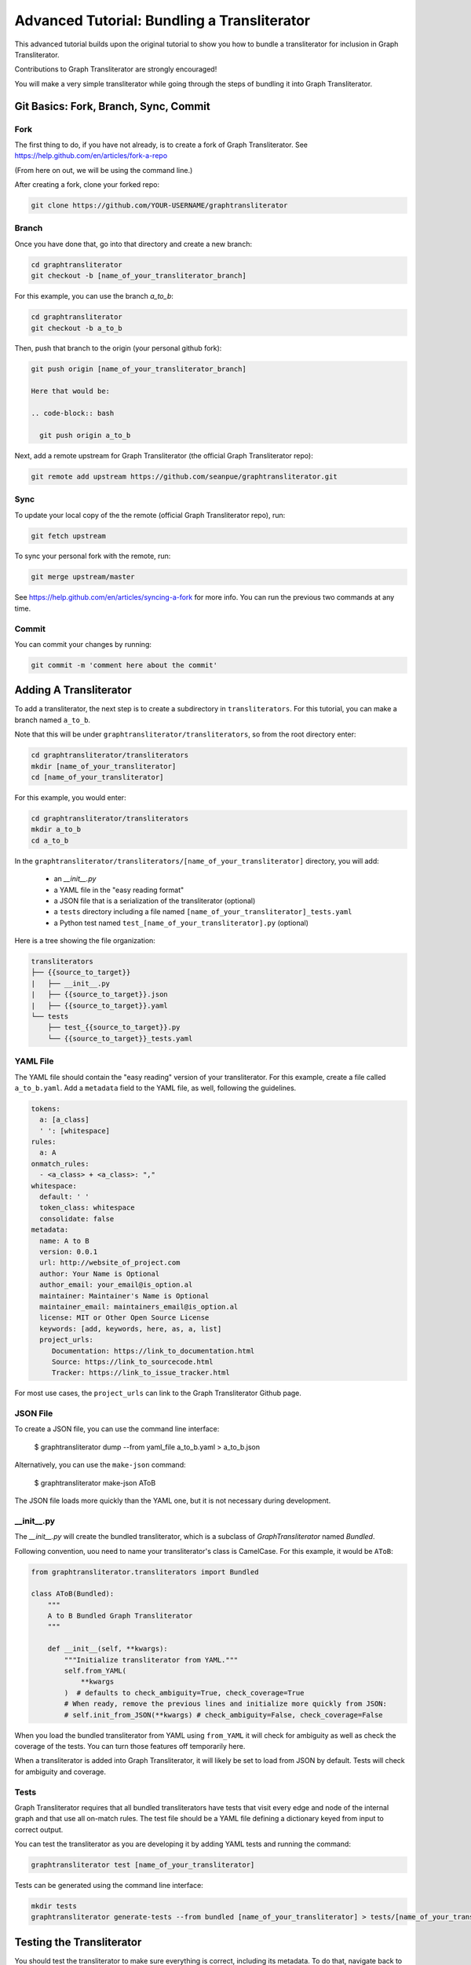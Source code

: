 .. -------------------------------------------------------------------------------------
.. Note:
..     This is a documentation source file for Graph Transliterator.
..     Certain links and other features will not be accessible from here.
.. Links:
..     - Documentation: https://graphtransliterator.readthedocs.org
..     - PyPI: https://pypi.org/project/graphtransliterator/
..     - Repository: https://github.com/seanpue/graphtransliterator/
.. -------------------------------------------------------------------------------------

.. _`Advanced Tutorial`:

============================================
Advanced Tutorial: Bundling a Transliterator
============================================

This advanced tutorial builds upon the original tutorial to show you how to bundle a
transliterator for inclusion in Graph Transliterator.

Contributions to Graph Transliterator are strongly encouraged!

You will make a very simple transliterator while going through the steps of bundling it
into Graph Transliterator.

Git Basics: Fork, Branch, Sync, Commit
======================================

Fork
----

The first thing to do, if you have not already, is to create a fork of Graph
Transliterator.  See https://help.github.com/en/articles/fork-a-repo

(From here on out, we will be using the command line.)

After creating a fork, clone your forked repo:

.. code-block:: bash

  git clone https://github.com/YOUR-USERNAME/graphtransliterator

Branch
------

Once you have done that, go into that directory and create a new branch:

.. code-block:: bash

  cd graphtransliterator
  git checkout -b [name_of_your_transliterator_branch]

For this example, you can use the branch `a_to_b`:

.. code-block:: bash

  cd graphtransliterator
  git checkout -b a_to_b

Then, push that branch to the origin (your personal github fork):

.. code-block:: bash

  git push origin [name_of_your_transliterator_branch]

  Here that would be:

  .. code-block:: bash

    git push origin a_to_b


Next, add a remote upstream for Graph Transliterator (the official Graph Transliterator
repo):

.. code-block:: bash

    git remote add upstream https://github.com/seanpue/graphtransliterator.git

Sync
----

To update your local copy of the the remote (official Graph Transliterator repo), run:

.. code-block:: bash

    git fetch upstream

To sync your personal fork with the remote, run:

.. code-block:: bash

    git merge upstream/master

See https://help.github.com/en/articles/syncing-a-fork for more info.
You can run the previous two commands at any time.

Commit
------

You can commit your changes by running:

.. code-block:: bash

    git commit -m 'comment here about the commit'

Adding A Transliterator
=======================

To add a transliterator, the next step is to create a subdirectory in
``transliterators``.  For this tutorial, you can make a branch named ``a_to_b``.

Note that this will be under ``graphtransliterator/transliterators``, so from the
root directory enter:

.. code-block:: bash

    cd graphtransliterator/transliterators
    mkdir [name_of_your_transliterator]
    cd [name_of_your_transliterator]

For this example, you would enter:


.. code-block:: bash


    cd graphtransliterator/transliterators
    mkdir a_to_b
    cd a_to_b


In the ``graphtransliterator/transliterators/[name_of_your_transliterator]`` directory,
you will add:

  - an `__init__.py`
  - a YAML file in the "easy reading format"
  - a JSON file that is a serialization of the transliterator (optional)
  - a ``tests`` directory including a file named ``[name_of_your_transliterator]_tests.yaml``
  - a Python test named ``test_[name_of_your_transliterator].py`` (optional)

Here is a tree showing the file organization:

.. code::

  transliterators
  ├── {{source_to_target}}
  |   ├── __init__.py
  |   ├── {{source_to_target}}.json
  |   ├── {{source_to_target}}.yaml
  └── tests
      ├── test_{{source_to_target}}.py
      └── {{source_to_target}}_tests.yaml

YAML File
---------

The YAML file should contain the "easy reading" version of your transliterator.
For this example, create a file called ``a_to_b.yaml``.  Add a ``metadata`` field to the
YAML file, as well, following the guidelines.

.. code-block:: yaml

  tokens:
    a: [a_class]
    ' ': [whitespace]
  rules:
    a: A
  onmatch_rules:
    - <a_class> + <a_class>: ","
  whitespace:
    default: ' '
    token_class: whitespace
    consolidate: false
  metadata:
    name: A to B
    version: 0.0.1
    url: http://website_of_project.com
    author: Your Name is Optional
    author_email: your_email@is_option.al
    maintainer: Maintainer's Name is Optional
    maintainer_email: maintainers_email@is_option.al
    license: MIT or Other Open Source License
    keywords: [add, keywords, here, as, a, list]
    project_urls:
       Documentation: https://link_to_documentation.html
       Source: https://link_to_sourcecode.html
       Tracker: https://link_to_issue_tracker.html

For most use cases, the ``project_urls`` can link to the Graph Transliterator
Github page.

JSON File
---------

To create a JSON file, you can use the command line interface:

  $ graphtransliterator dump --from yaml_file a_to_b.yaml > a_to_b.json

Alternatively, you can use the ``make-json`` command:

  $ graphtransliterator make-json AToB

The JSON file loads more quickly than the YAML one, but it is not necessary during
development.

__init__.py
-----------

The `__init__.py` will create the bundled transliterator, which is a subclass of
`GraphTransliterator` named `Bundled`.

Following convention, uou need to name your transliterator's class is CamelCase. For
this example, it would be ``AToB``:

.. code::

  from graphtransliterator.transliterators import Bundled

  class AToB(Bundled):
      """
      A to B Bundled Graph Transliterator
      """

      def __init__(self, **kwargs):
          """Initialize transliterator from YAML."""
          self.from_YAML(
              **kwargs
          )  # defaults to check_ambiguity=True, check_coverage=True
          # When ready, remove the previous lines and initialize more quickly from JSON:
          # self.init_from_JSON(**kwargs) # check_ambiguity=False, check_coverage=False


When you load the bundled transliterator from YAML using ``from_YAML`` it will check
for ambiguity as well as check the coverage of the tests. You can turn those features
off temporarily here.

When a transliterator is added into Graph Transliterator, it will likely be set to load
from JSON by default. Tests will check for ambiguity and coverage.


Tests
-----
Graph Transliterator requires that all bundled transliterators have tests that visit
every edge and node of the internal graph and that use all on-match rules. The test file
should be a YAML file defining a dictionary keyed from input to correct output.

You can test the transliterator as you are developing it by adding YAML tests and
running the command:


.. code-block:: bash

    graphtransliterator test [name_of_your_transliterator]

Tests can be generated using the command line interface:

.. code-block:: bash

    mkdir tests
    graphtransliterator generate-tests --from bundled [name_of_your_transliterator] > tests/[name_of_your_transliterator]

Testing the Transliterator
==========================
You should test the transliterator to make sure everything is correct, including its
metadata. To do that, navigate back to the root directory of `graphtransliterator`
and execute the command:

.. code-block:: bash

  py.test tests/test_transliterators.py

You can also run the complete suite of tests by running:

.. code-block:: bash

  tox

Pushing Your Transliterator
===========================
When you are finished with a version of your transliterator, you should once again
commit it to your github branch after syncing your branch with the remote. Then you can
make a pull request to include the transliterator in Graph Transliterator. You can do
that from the Graph Transliterator Github page.
See https://help.github.com/en/articles/creating-a-pull-request-from-a-fork.
